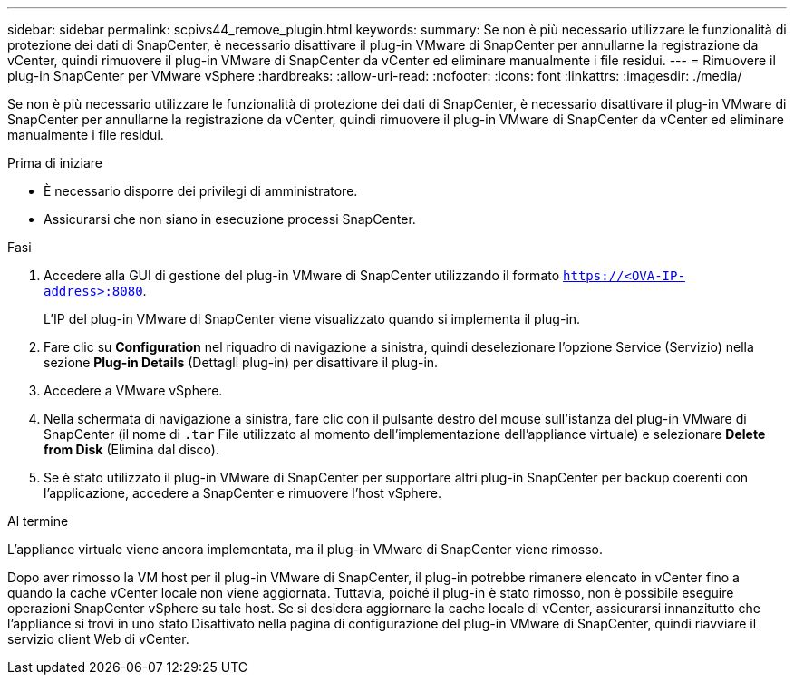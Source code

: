 ---
sidebar: sidebar 
permalink: scpivs44_remove_plugin.html 
keywords:  
summary: Se non è più necessario utilizzare le funzionalità di protezione dei dati di SnapCenter, è necessario disattivare il plug-in VMware di SnapCenter per annullarne la registrazione da vCenter, quindi rimuovere il plug-in VMware di SnapCenter da vCenter ed eliminare manualmente i file residui. 
---
= Rimuovere il plug-in SnapCenter per VMware vSphere
:hardbreaks:
:allow-uri-read: 
:nofooter: 
:icons: font
:linkattrs: 
:imagesdir: ./media/


[role="lead"]
Se non è più necessario utilizzare le funzionalità di protezione dei dati di SnapCenter, è necessario disattivare il plug-in VMware di SnapCenter per annullarne la registrazione da vCenter, quindi rimuovere il plug-in VMware di SnapCenter da vCenter ed eliminare manualmente i file residui.

.Prima di iniziare
* È necessario disporre dei privilegi di amministratore.
* Assicurarsi che non siano in esecuzione processi SnapCenter.


.Fasi
. Accedere alla GUI di gestione del plug-in VMware di SnapCenter utilizzando il formato `https://<OVA-IP-address>:8080`.
+
L'IP del plug-in VMware di SnapCenter viene visualizzato quando si implementa il plug-in.

. Fare clic su *Configuration* nel riquadro di navigazione a sinistra, quindi deselezionare l'opzione Service (Servizio) nella sezione *Plug-in Details* (Dettagli plug-in) per disattivare il plug-in.
. Accedere a VMware vSphere.
. Nella schermata di navigazione a sinistra, fare clic con il pulsante destro del mouse sull'istanza del plug-in VMware di SnapCenter (il nome di `.tar` File utilizzato al momento dell'implementazione dell'appliance virtuale) e selezionare *Delete from Disk* (Elimina dal disco).
. Se è stato utilizzato il plug-in VMware di SnapCenter per supportare altri plug-in SnapCenter per backup coerenti con l'applicazione, accedere a SnapCenter e rimuovere l'host vSphere.


.Al termine
L'appliance virtuale viene ancora implementata, ma il plug-in VMware di SnapCenter viene rimosso.

Dopo aver rimosso la VM host per il plug-in VMware di SnapCenter, il plug-in potrebbe rimanere elencato in vCenter fino a quando la cache vCenter locale non viene aggiornata. Tuttavia, poiché il plug-in è stato rimosso, non è possibile eseguire operazioni SnapCenter vSphere su tale host. Se si desidera aggiornare la cache locale di vCenter, assicurarsi innanzitutto che l'appliance si trovi in uno stato Disattivato nella pagina di configurazione del plug-in VMware di SnapCenter, quindi riavviare il servizio client Web di vCenter.
